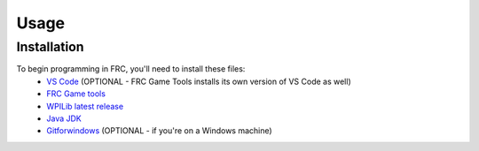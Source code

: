 Usage
=====

.. _installation:

Installation
------------

To begin programming in FRC, you'll need to install these files:
 - `VS Code <https://code.visualstudio.com/download>`_ (OPTIONAL - FRC Game Tools installs its own version of VS Code as well)
 - `FRC Game tools <https://github.com/wpilibsuite/allwpilib/releases>`_
 - `WPILib latest release <https://github.com/wpilibsuite/allwpilib/releases>`_
 - `Java JDK <https://www.oracle.com/java/technologies/downloads/>`_ 
 - `Gitforwindows <https://gitforwindows.org/>`_ (OPTIONAL - if you're on a Windows machine) 

